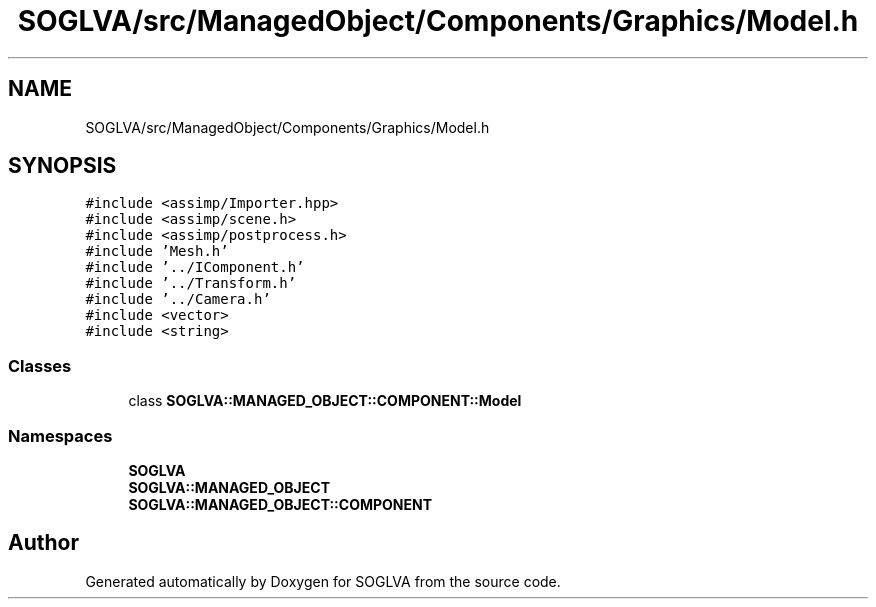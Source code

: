 .TH "SOGLVA/src/ManagedObject/Components/Graphics/Model.h" 3 "Tue Apr 27 2021" "Version 0.01" "SOGLVA" \" -*- nroff -*-
.ad l
.nh
.SH NAME
SOGLVA/src/ManagedObject/Components/Graphics/Model.h
.SH SYNOPSIS
.br
.PP
\fC#include <assimp/Importer\&.hpp>\fP
.br
\fC#include <assimp/scene\&.h>\fP
.br
\fC#include <assimp/postprocess\&.h>\fP
.br
\fC#include 'Mesh\&.h'\fP
.br
\fC#include '\&.\&./IComponent\&.h'\fP
.br
\fC#include '\&.\&./Transform\&.h'\fP
.br
\fC#include '\&.\&./Camera\&.h'\fP
.br
\fC#include <vector>\fP
.br
\fC#include <string>\fP
.br

.SS "Classes"

.in +1c
.ti -1c
.RI "class \fBSOGLVA::MANAGED_OBJECT::COMPONENT::Model\fP"
.br
.in -1c
.SS "Namespaces"

.in +1c
.ti -1c
.RI " \fBSOGLVA\fP"
.br
.ti -1c
.RI " \fBSOGLVA::MANAGED_OBJECT\fP"
.br
.ti -1c
.RI " \fBSOGLVA::MANAGED_OBJECT::COMPONENT\fP"
.br
.in -1c
.SH "Author"
.PP 
Generated automatically by Doxygen for SOGLVA from the source code\&.
